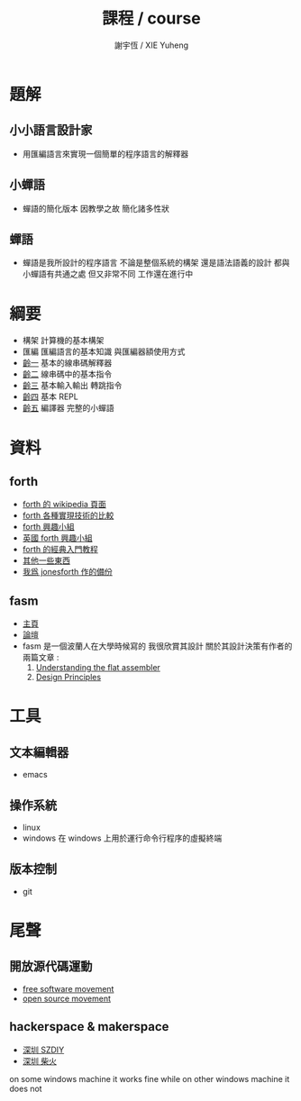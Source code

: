 #+TITLE:  課程 / course
#+AUTHOR: 謝宇恆 / XIE Yuheng
#+EMAIL:  xyheme@gmail.com

* 題解
** 小小語言設計家
   * 用匯編語言來實現一個簡單的程序語言的解釋器
** 小蟬語
   * 蟬語的簡化版本
     因教學之故
     簡化諸多性狀
** 蟬語
   * 蟬語是我所設計的程序語言
     不論是整個系統的構架
     還是語法語義的設計
     都與小蟬語有共通之處 但又非常不同
     工作還在進行中
* 綱要
  * 構架
    計算機的基本構架
  * 匯編
    匯編語言的基本知識
    與匯編器額使用方式
  * [[../1st-instar/overview.html][齡一]]
    基本的線串碼解釋器
  * [[../2nd-instar/overview.html][齡二]]
    線串碼中的基本指令
  * [[../3rd-instar/overview.html][齡三]]
    基本輸入輸出
    轉跳指令
  * [[../4th-instar/overview.html][齡四]]
    基本 REPL
  * [[../overview.html][齡五]]
    編譯器
    完整的小蟬語
* 資料
** forth
   * [[http://en.wikipedia.org/wiki/Forth_%28programming_language%29][forth 的 wikipedia 頁面]]
   * [[http://www.bradrodriguez.com/papers/moving1.htm][forth 各種實現技術的比較]]
   * [[http://www.forth.org/][forth 興趣小組]]
   * [[http://www.figuk.plus.com/][英國 forth 興趣小組]]
   * [[http://www.forth.com/starting-forth/sf0/sf0.html][forth 的經典入門教程]]
   * [[http://www.complang.tuwien.ac.at/forth/][其他一些東西]]
   * [[https://github.com/xieyuheng/jonesforth][我爲 jonesforth 作的備份]]
** fasm
   * [[http://flatassembler.net][主頁]]
   * [[http://board.flatassembler.net/][論壇]]
   * fasm 是一個波蘭人在大學時候寫的
     我很欣賞其設計
     關於其設計決策有作者的兩篇文章 :
     1. [[http://flatassembler.net/docs.php?article=ufasm][Understanding the flat assembler]]
     2. [[http://flatassembler.net/docs.php?article=design][Design Principles]]
* 工具
** 文本編輯器
   * emacs
** 操作系統
   * linux
   * windows
     在 windows 上用於運行命令行程序的虛擬終端
** 版本控制     
   * git
* 尾聲
** 開放源代碼運動
   * [[https://en.wikipedia.org/wiki/Free_software_movement][free software movement]]
   * [[https://en.wikipedia.org/wiki/Open-source_movement][open source movement]]
** hackerspace & makerspace
   * [[http://www.szdiy.org/][深圳 SZDIY]]
   * [[http://www.chaihuo.org/][深圳 柴火]]
on some windows machine it works fine  
while on other windows machine it does not
